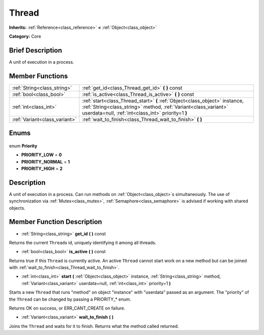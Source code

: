 .. Generated automatically by doc/tools/makerst.py in Godot's source tree.
.. DO NOT EDIT THIS FILE, but the Thread.xml source instead.
.. The source is found in doc/classes or modules/<name>/doc_classes.

.. _class_Thread:

Thread
======

**Inherits:** :ref:`Reference<class_reference>` **<** :ref:`Object<class_object>`

**Category:** Core

Brief Description
-----------------

A unit of execution in a process.

Member Functions
----------------

+--------------------------------+------------------------------------------------------------------------------------------------------------------------------------------------------------------------------------------------------+
| :ref:`String<class_string>`    | :ref:`get_id<class_Thread_get_id>` **(** **)** const                                                                                                                                                 |
+--------------------------------+------------------------------------------------------------------------------------------------------------------------------------------------------------------------------------------------------+
| :ref:`bool<class_bool>`        | :ref:`is_active<class_Thread_is_active>` **(** **)** const                                                                                                                                           |
+--------------------------------+------------------------------------------------------------------------------------------------------------------------------------------------------------------------------------------------------+
| :ref:`int<class_int>`          | :ref:`start<class_Thread_start>` **(** :ref:`Object<class_object>` instance, :ref:`String<class_string>` method, :ref:`Variant<class_variant>` userdata=null, :ref:`int<class_int>` priority=1 **)** |
+--------------------------------+------------------------------------------------------------------------------------------------------------------------------------------------------------------------------------------------------+
| :ref:`Variant<class_variant>`  | :ref:`wait_to_finish<class_Thread_wait_to_finish>` **(** **)**                                                                                                                                       |
+--------------------------------+------------------------------------------------------------------------------------------------------------------------------------------------------------------------------------------------------+

Enums
-----

  .. _enum_Thread_Priority:

enum **Priority**

- **PRIORITY_LOW** = **0**
- **PRIORITY_NORMAL** = **1**
- **PRIORITY_HIGH** = **2**


Description
-----------

A unit of execution in a process. Can run methods on :ref:`Object<class_object>`\ s simultaneously. The use of synchronization via :ref:`Mutex<class_mutex>`, :ref:`Semaphore<class_semaphore>` is advised if working with shared objects.

Member Function Description
---------------------------

.. _class_Thread_get_id:

- :ref:`String<class_string>` **get_id** **(** **)** const

Returns the current ``Thread``\ s id, uniquely identifying it among all threads.

.. _class_Thread_is_active:

- :ref:`bool<class_bool>` **is_active** **(** **)** const

Returns true if this ``Thread`` is currently active. An active ``Thread`` cannot start work on a new method but can be joined with :ref:`wait_to_finish<class_Thread_wait_to_finish>`.

.. _class_Thread_start:

- :ref:`int<class_int>` **start** **(** :ref:`Object<class_object>` instance, :ref:`String<class_string>` method, :ref:`Variant<class_variant>` userdata=null, :ref:`int<class_int>` priority=1 **)**

Starts a new ``Thread`` that runs "method" on object "instance" with "userdata" passed as an argument. The "priority" of the ``Thread`` can be changed by passing a PRIORITY\_\* enum.

Returns OK on success, or ERR_CANT_CREATE on failure.

.. _class_Thread_wait_to_finish:

- :ref:`Variant<class_variant>` **wait_to_finish** **(** **)**

Joins the ``Thread`` and waits for it to finish. Returns what the method called returned.


